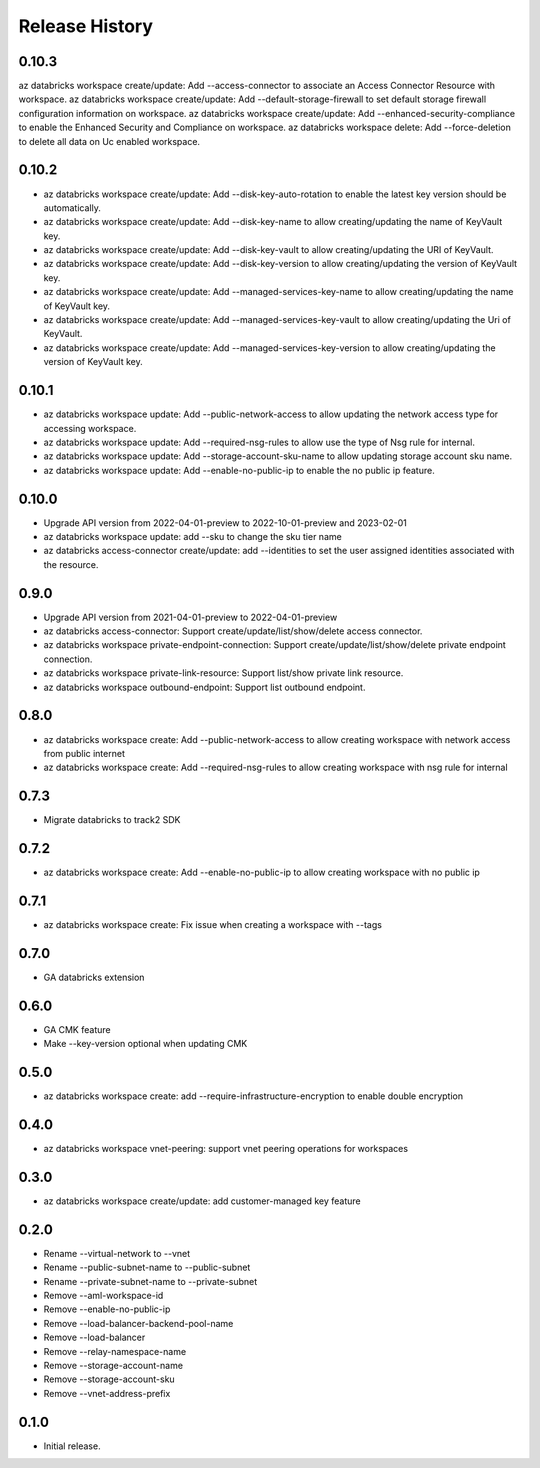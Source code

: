 .. :changelog:

Release History
===============
0.10.3
+++++
az databricks workspace create/update: Add --access-connector to associate an Access Connector Resource with workspace.
az databricks workspace create/update: Add --default-storage-firewall to set default storage firewall configuration information on workspace.
az databricks workspace create/update: Add --enhanced-security-compliance to enable the Enhanced Security and Compliance on workspace.
az databricks workspace delete: Add --force-deletion to delete all data on Uc enabled workspace.

0.10.2
+++++
* az databricks workspace create/update: Add --disk-key-auto-rotation to enable the latest key version should be automatically.
* az databricks workspace create/update: Add --disk-key-name to allow creating/updating the name of KeyVault key.
* az databricks workspace create/update: Add --disk-key-vault to allow creating/updating the URI of KeyVault.
* az databricks workspace create/update: Add --disk-key-version to allow creating/updating the version of KeyVault key.
* az databricks workspace create/update: Add --managed-services-key-name to allow creating/updating the name of KeyVault key.
* az databricks workspace create/update: Add --managed-services-key-vault to allow creating/updating the Uri of KeyVault.
* az databricks workspace create/update: Add --managed-services-key-version to allow creating/updating the version of KeyVault key.

0.10.1
+++++
* az databricks workspace update: Add --public-network-access to allow updating the network access type for accessing workspace.
* az databricks workspace update: Add --required-nsg-rules to allow use the type of Nsg rule for internal.
* az databricks workspace update: Add --storage-account-sku-name to allow updating storage account sku name.
* az databricks workspace update: Add --enable-no-public-ip to enable the no public ip feature.

0.10.0
+++++
* Upgrade API version from 2022-04-01-preview to 2022-10-01-preview and 2023-02-01
* az databricks workspace update: add --sku to change the sku tier name
* az databricks access-connector create/update: add --identities to set the user assigned identities associated with the resource.

0.9.0
+++++
* Upgrade API version from 2021-04-01-preview to 2022-04-01-preview
* az databricks access-connector: Support create/update/list/show/delete access connector.
* az databricks workspace private-endpoint-connection: Support create/update/list/show/delete private endpoint connection.
* az databricks workspace private-link-resource: Support list/show private link resource.
* az databricks workspace outbound-endpoint: Support list outbound endpoint.

0.8.0
+++++
* az databricks workspace create: Add --public-network-access to allow creating workspace with network access from public internet
* az databricks workspace create: Add --required-nsg-rules to allow creating workspace with nsg rule for internal

0.7.3
+++++
* Migrate databricks to track2 SDK

0.7.2
+++++
* az databricks workspace create: Add --enable-no-public-ip to allow creating workspace with no public ip

0.7.1
+++++
* az databricks workspace create: Fix issue when creating a workspace with --tags

0.7.0
+++++
* GA databricks extension

0.6.0
+++++
* GA CMK feature
* Make --key-version optional when updating CMK

0.5.0
+++++
* az databricks workspace create: add --require-infrastructure-encryption to enable double encryption

0.4.0
+++++
* az databricks workspace vnet-peering: support vnet peering operations for workspaces

0.3.0
+++++
* az databricks workspace create/update: add customer-managed key feature

0.2.0
+++++
* Rename --virtual-network to --vnet
* Rename --public-subnet-name to --public-subnet
* Rename --private-subnet-name to --private-subnet
* Remove --aml-workspace-id
* Remove --enable-no-public-ip
* Remove --load-balancer-backend-pool-name
* Remove --load-balancer
* Remove --relay-namespace-name
* Remove --storage-account-name
* Remove --storage-account-sku
* Remove --vnet-address-prefix

0.1.0
++++++
* Initial release.
